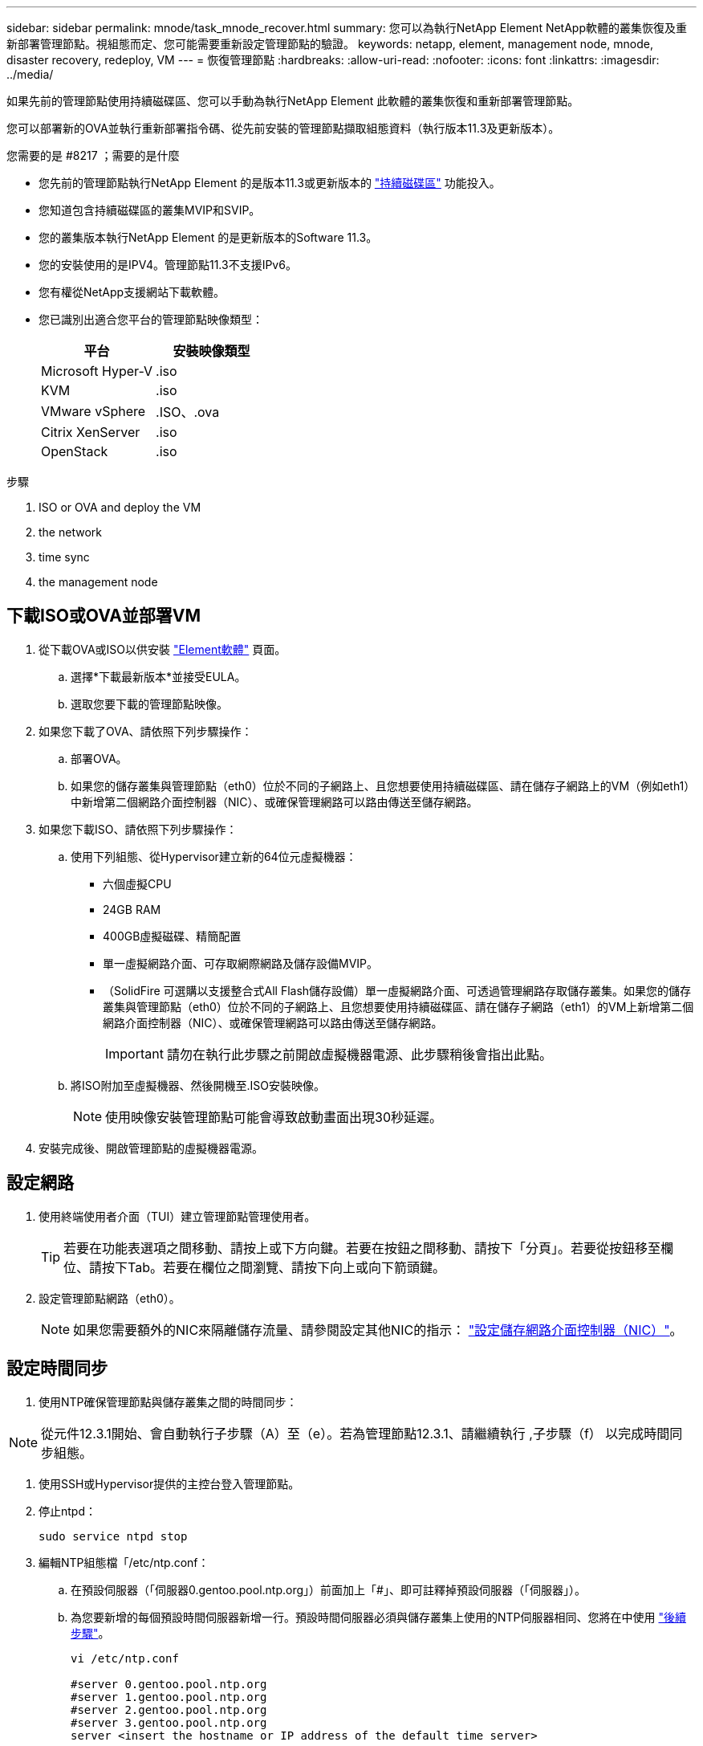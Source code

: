 ---
sidebar: sidebar 
permalink: mnode/task_mnode_recover.html 
summary: 您可以為執行NetApp Element NetApp軟體的叢集恢復及重新部署管理節點。視組態而定、您可能需要重新設定管理節點的驗證。 
keywords: netapp, element, management node, mnode, disaster recovery, redeploy, VM 
---
= 恢復管理節點
:hardbreaks:
:allow-uri-read: 
:nofooter: 
:icons: font
:linkattrs: 
:imagesdir: ../media/


[role="lead"]
如果先前的管理節點使用持續磁碟區、您可以手動為執行NetApp Element 此軟體的叢集恢復和重新部署管理節點。

您可以部署新的OVA並執行重新部署指令碼、從先前安裝的管理節點擷取組態資料（執行版本11.3及更新版本）。

.您需要的是 #8217 ；需要的是什麼
* 您先前的管理節點執行NetApp Element 的是版本11.3或更新版本的 link:../concepts/concept_solidfire_concepts_volumes.html#persistent-volumes["持續磁碟區"] 功能投入。
* 您知道包含持續磁碟區的叢集MVIP和SVIP。
* 您的叢集版本執行NetApp Element 的是更新版本的Software 11.3。
* 您的安裝使用的是IPV4。管理節點11.3不支援IPv6。
* 您有權從NetApp支援網站下載軟體。
* 您已識別出適合您平台的管理節點映像類型：
+
[cols="30,30"]
|===
| 平台 | 安裝映像類型 


| Microsoft Hyper-V | .iso 


| KVM | .iso 


| VMware vSphere | .ISO、.ova 


| Citrix XenServer | .iso 


| OpenStack | .iso 
|===


.步驟
.  ISO or OVA and deploy the VM
.  the network
.  time sync
.  the management node




== 下載ISO或OVA並部署VM

. 從下載OVA或ISO以供安裝 https://mysupport.netapp.com/site/products/all/details/element-software/downloads-tab["Element軟體"^] 頁面。
+
.. 選擇*下載最新版本*並接受EULA。
.. 選取您要下載的管理節點映像。


. 如果您下載了OVA、請依照下列步驟操作：
+
.. 部署OVA。
.. 如果您的儲存叢集與管理節點（eth0）位於不同的子網路上、且您想要使用持續磁碟區、請在儲存子網路上的VM（例如eth1）中新增第二個網路介面控制器（NIC）、或確保管理網路可以路由傳送至儲存網路。


. 如果您下載ISO、請依照下列步驟操作：
+
.. 使用下列組態、從Hypervisor建立新的64位元虛擬機器：
+
*** 六個虛擬CPU
*** 24GB RAM
*** 400GB虛擬磁碟、精簡配置
*** 單一虛擬網路介面、可存取網際網路及儲存設備MVIP。
*** （SolidFire 可選購以支援整合式All Flash儲存設備）單一虛擬網路介面、可透過管理網路存取儲存叢集。如果您的儲存叢集與管理節點（eth0）位於不同的子網路上、且您想要使用持續磁碟區、請在儲存子網路（eth1）的VM上新增第二個網路介面控制器（NIC）、或確保管理網路可以路由傳送至儲存網路。
+

IMPORTANT: 請勿在執行此步驟之前開啟虛擬機器電源、此步驟稍後會指出此點。



.. 將ISO附加至虛擬機器、然後開機至.ISO安裝映像。
+

NOTE: 使用映像安裝管理節點可能會導致啟動畫面出現30秒延遲。



. 安裝完成後、開啟管理節點的虛擬機器電源。




== 設定網路

. 使用終端使用者介面（TUI）建立管理節點管理使用者。
+

TIP: 若要在功能表選項之間移動、請按上或下方向鍵。若要在按鈕之間移動、請按下「分頁」。若要從按鈕移至欄位、請按下Tab。若要在欄位之間瀏覽、請按下向上或向下箭頭鍵。

. 設定管理節點網路（eth0）。
+

NOTE: 如果您需要額外的NIC來隔離儲存流量、請參閱設定其他NIC的指示： link:task_mnode_install_add_storage_NIC.html["設定儲存網路介面控制器（NIC）"]。





== 設定時間同步

. 使用NTP確保管理節點與儲存叢集之間的時間同步：



NOTE: 從元件12.3.1開始、會自動執行子步驟（A）至（e）。若為管理節點12.3.1、請繼續執行 ,子步驟（f） 以完成時間同步組態。

. 使用SSH或Hypervisor提供的主控台登入管理節點。
. 停止ntpd：
+
[listing]
----
sudo service ntpd stop
----
. 編輯NTP組態檔「/etc/ntp.conf：
+
.. 在預設伺服器（「伺服器0.gentoo.pool.ntp.org」）前面加上「#」、即可註釋掉預設伺服器（「伺服器」）。
.. 為您要新增的每個預設時間伺服器新增一行。預設時間伺服器必須與儲存叢集上使用的NTP伺服器相同、您將在中使用 link:task_mnode_recover.html#configure-the-management-node["後續步驟"]。
+
[listing]
----
vi /etc/ntp.conf

#server 0.gentoo.pool.ntp.org
#server 1.gentoo.pool.ntp.org
#server 2.gentoo.pool.ntp.org
#server 3.gentoo.pool.ntp.org
server <insert the hostname or IP address of the default time server>
----
.. 完成後儲存組態檔。


. 強制NTP與新增的伺服器同步。
+
[listing]
----
sudo ntpd -gq
----
. 重新啟動ntpd。
+
[listing]
----
sudo service ntpd start
----
. [Subford_f_recover_config_time_sync-]停用透過Hypervisor與主機進行時間同步（以下為VMware範例）：
+

NOTE: 如果您在VMware以外的Hypervisor環境中部署mNode、例如在OpenStack環境中從.ISO映像部署mNode、請參閱Hypervisor文件以取得等效命令。

+
.. 停用定期時間同步：
+
[listing]
----
vmware-toolbox-cmd timesync disable
----
.. 顯示並確認服務的目前狀態：
+
[listing]
----
vmware-toolbox-cmd timesync status
----
.. 在vSphere中、確認VM選項中未勾選「將訪客時間與主機同步」方塊。
+

NOTE: 如果您日後對VM進行變更、請勿啟用此選項。






NOTE: 請勿在完成時間同步組態之後編輯NTP、因為它會在您執行時影響NTP ,重新部署命令 在管理節點上。



== 設定管理節點

. 建立管理服務套裝組合內容的暫用目的地目錄：
+
[listing]
----
mkdir -p /sf/etc/mnode/mnode-archive
----
. 下載先前安裝在現有管理節點上的管理服務套裝組合（2.15.28版或更新版本）、並將其儲存在「/sf/etc/mnode/」目錄中。
. 使用下列命令擷取下載的套件組合、並以套件檔案名稱取代[]方括弧中的值（包括方括弧）：
+
[listing]
----
tar -C /sf/etc/mnode -xvf /sf/etc/mnode/[management services bundle file]
----
. 將產生的檔案解壓縮到「/SF/etc/mnode-archive（目錄）：
+
[listing]
----
tar -C /sf/etc/mnode/mnode-archive -xvf /sf/etc/mnode/services_deploy_bundle.tar.gz
----
. 建立帳戶和磁碟區的組態檔：
+
[listing]
----
echo '{"trident": true, "mvip": "[mvip IP address]", "account_name": "[persistent volume account name]"}' | sudo tee /sf/etc/mnode/mnode-archive/management-services-metadata.json
----
+
.. 針對下列每個必要參數、將[]方塊中的值（包括方括弧）取代：
+
*** *[mvip IP位址]*：儲存叢集的管理虛擬IP位址。使用您在期間使用的相同儲存叢集來設定管理節點 link:task_mnode_recover.html#configure-time-sync["NTP伺服器組態"]。
*** *[持續磁碟區帳戶名稱]*：與此儲存叢集中所有持續磁碟區相關聯的帳戶名稱。




. 設定並執行管理節點重新部署命令、以連線至叢集上裝載的持續磁碟區、並使用先前的管理節點組態資料啟動服務：
+

NOTE: 系統會提示您在安全提示中輸入密碼。如果叢集位於Proxy伺服器之後、您必須設定Proxy設定、才能連線至公用網路。

+
[listing]
----
/sf/packages/mnode/redeploy-mnode --mnode_admin_user [username]
----
+
.. 將[]方括弧中的值（包括方括弧）取代為管理節點系統管理員帳戶的使用者名稱。這可能是您用來登入管理節點的使用者帳戶使用者名稱。
+

NOTE: 您可以新增使用者名稱、或允許指令碼提示您輸入資訊。

.. 運行"REDeploy－mnode"命令。重新部署完成時、指令碼會顯示成功訊息。
.. 如果您使用系統的完整網域名稱（FQDN）來存取元素Web介面（例如管理節點或NetApp混合雲控制）、 link:../upgrade/task_hcc_upgrade_management_node.html#reconfigure-authentication-using-the-management-node-rest-api["重新設定管理節點的驗證"]。





IMPORTANT: 提供SSH功能 link:task_mnode_enable_remote_support_connections.html["NetApp支援遠端支援通道（RST）工作階段存取"] 在執行管理服務2.18及更新版本的管理節點上、預設為停用。如果您先前已在管理節點上啟用SSH功能、則可能需要 link:task_mnode_ssh_management.html["再次停用SSH"] 在恢復的管理節點上。

[discrete]
== 瞭解更多資訊

* link:../concepts/concept_solidfire_concepts_volumes.html#persistent-volumes["持續磁碟區"]
* https://docs.netapp.com/us-en/vcp/index.html["vCenter Server的VMware vCenter外掛程式NetApp Element"^]
* https://www.netapp.com/data-storage/solidfire/documentation["「元件與元素資源」頁面SolidFire"^]


